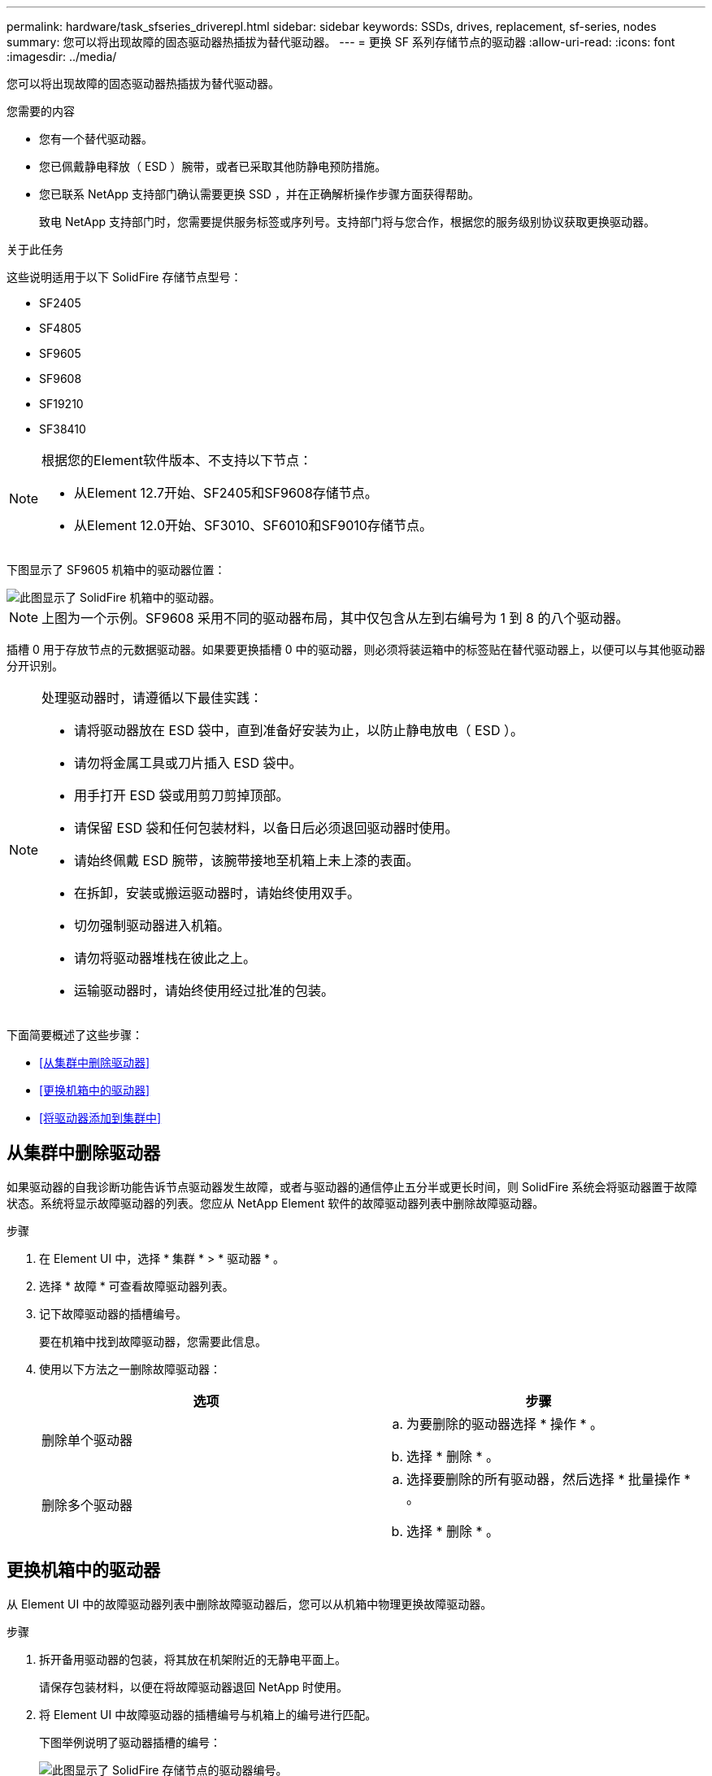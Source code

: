 ---
permalink: hardware/task_sfseries_driverepl.html 
sidebar: sidebar 
keywords: SSDs, drives, replacement, sf-series, nodes 
summary: 您可以将出现故障的固态驱动器热插拔为替代驱动器。 
---
= 更换 SF 系列存储节点的驱动器
:allow-uri-read: 
:icons: font
:imagesdir: ../media/


[role="lead"]
您可以将出现故障的固态驱动器热插拔为替代驱动器。

.您需要的内容
* 您有一个替代驱动器。
* 您已佩戴静电释放（ ESD ）腕带，或者已采取其他防静电预防措施。
* 您已联系 NetApp 支持部门确认需要更换 SSD ，并在正确解析操作步骤方面获得帮助。
+
致电 NetApp 支持部门时，您需要提供服务标签或序列号。支持部门将与您合作，根据您的服务级别协议获取更换驱动器。



.关于此任务
这些说明适用于以下 SolidFire 存储节点型号：

* SF2405
* SF4805
* SF9605
* SF9608
* SF19210
* SF38410


[NOTE]
====
根据您的Element软件版本、不支持以下节点：

* 从Element 12.7开始、SF2405和SF9608存储节点。
* 从Element 12.0开始、SF3010、SF6010和SF9010存储节点。


====
下图显示了 SF9605 机箱中的驱动器位置：

image::../media/sf_drives.gif[此图显示了 SolidFire 机箱中的驱动器。]


NOTE: 上图为一个示例。SF9608 采用不同的驱动器布局，其中仅包含从左到右编号为 1 到 8 的八个驱动器。

插槽 0 用于存放节点的元数据驱动器。如果要更换插槽 0 中的驱动器，则必须将装运箱中的标签贴在替代驱动器上，以便可以与其他驱动器分开识别。

[NOTE]
====
处理驱动器时，请遵循以下最佳实践：

* 请将驱动器放在 ESD 袋中，直到准备好安装为止，以防止静电放电（ ESD ）。
* 请勿将金属工具或刀片插入 ESD 袋中。
* 用手打开 ESD 袋或用剪刀剪掉顶部。
* 请保留 ESD 袋和任何包装材料，以备日后必须退回驱动器时使用。
* 请始终佩戴 ESD 腕带，该腕带接地至机箱上未上漆的表面。
* 在拆卸，安装或搬运驱动器时，请始终使用双手。
* 切勿强制驱动器进入机箱。
* 请勿将驱动器堆栈在彼此之上。
* 运输驱动器时，请始终使用经过批准的包装。


====
下面简要概述了这些步骤：

* <<从集群中删除驱动器>>
* <<更换机箱中的驱动器>>
* <<将驱动器添加到集群中>>




== 从集群中删除驱动器

如果驱动器的自我诊断功能告诉节点驱动器发生故障，或者与驱动器的通信停止五分半或更长时间，则 SolidFire 系统会将驱动器置于故障状态。系统将显示故障驱动器的列表。您应从 NetApp Element 软件的故障驱动器列表中删除故障驱动器。

.步骤
. 在 Element UI 中，选择 * 集群 * > * 驱动器 * 。
. 选择 * 故障 * 可查看故障驱动器列表。
. 记下故障驱动器的插槽编号。
+
要在机箱中找到故障驱动器，您需要此信息。

. 使用以下方法之一删除故障驱动器：
+
[cols="2*"]
|===
| 选项 | 步骤 


 a| 
删除单个驱动器
 a| 
.. 为要删除的驱动器选择 * 操作 * 。
.. 选择 * 删除 * 。




 a| 
删除多个驱动器
 a| 
.. 选择要删除的所有驱动器，然后选择 * 批量操作 * 。
.. 选择 * 删除 * 。


|===




== 更换机箱中的驱动器

从 Element UI 中的故障驱动器列表中删除故障驱动器后，您可以从机箱中物理更换故障驱动器。

.步骤
. 拆开备用驱动器的包装，将其放在机架附近的无静电平面上。
+
请保存包装材料，以便在将故障驱动器退回 NetApp 时使用。

. 将 Element UI 中故障驱动器的插槽编号与机箱上的编号进行匹配。
+
下图举例说明了驱动器插槽的编号：

+
image::../media/sf_series_drive_numbers.gif[此图显示了 SolidFire 存储节点的驱动器编号。]

+
[cols="2*"]
|===
| 项目 | Description 


 a| 
1.
 a| 
驱动器插槽编号

|===
. 按下要删除的驱动器上的红色圆圈以释放驱动器。
+
闩锁会卡入到位。

. 将驱动器滑出机箱，然后将其放在无静电的水平表面上。
. 按下备用驱动器上的红色圆圈，然后将其滑入插槽。
. 插入替代驱动器，然后按下红色圆圈以关闭闩锁。
. 将驱动器更换通知 NetApp 支持部门。
+
NetApp 支持部门将提供有关退回故障驱动器的说明。





== 将驱动器添加到集群中

在机箱中安装新驱动器后，该驱动器将注册为可用驱动器。您应先使用 Element UI 将驱动器添加到集群中，然后该驱动器才能加入集群。

.步骤
. 在 Element UI 中，单击 * 集群 * > * 驱动器 * 。
. 单击 * 可用 * 以查看可用驱动器列表。
. 选择以下选项之一以添加驱动器：
+
[cols="2*"]
|===
| 选项 | 步骤 


 a| 
以添加单个驱动器
 a| 
.. 选择要添加的驱动器的 * 操作 * 按钮。
.. 选择 * 添加 * 。




 a| 
添加多个驱动器
 a| 
.. 选中要添加的驱动器对应的复选框，然后选择 * 批量操作 * 。
.. 选择 * 添加 * 。


|===




== 了解更多信息

* https://docs.netapp.com/us-en/element-software/index.html["SolidFire 和 Element 软件文档"]
* https://docs.netapp.com/sfe-122/topic/com.netapp.ndc.sfe-vers/GUID-B1944B0E-B335-4E0B-B9F1-E960BF32AE56.html["早期版本的 NetApp SolidFire 和 Element 产品的文档"^]

